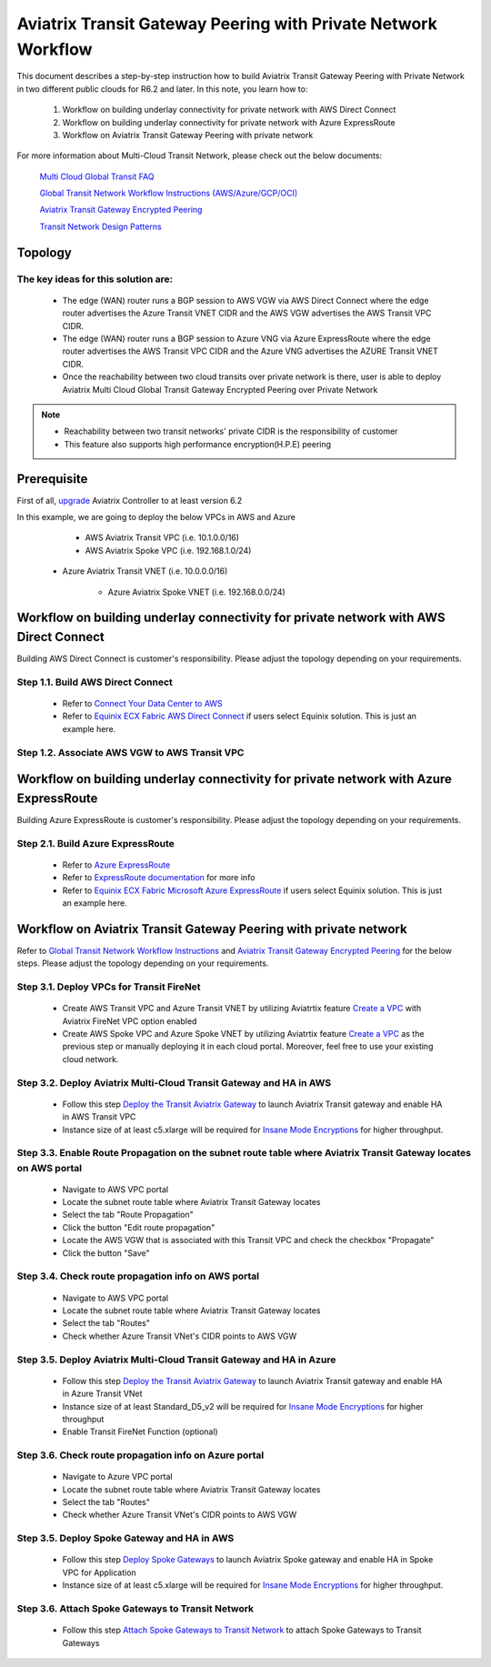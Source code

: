 .. meta::
  :description: Transit Gateway Peering with Private Network Workflow
  :keywords: Transit Gateway Peering, Aviatrix Transit network, Private Network, Transit Gateway Peering with Private Network, Azure ExpressRoute, AWS Direct Connect


==============================================================
Aviatrix Transit Gateway Peering with Private Network Workflow
==============================================================

This document describes a step-by-step instruction how to build Aviatrix Transit Gateway Peering with Private Network in two different public clouds for R6.2 and later. In this note, you learn how to:

	#. Workflow on building underlay connectivity for private network with AWS Direct Connect
  
	#. Workflow on building underlay connectivity for private network with Azure ExpressRoute
	
	#. Workflow on Aviatrix Transit Gateway Peering with private network 

For more information about Multi-Cloud Transit Network, please check out the below documents:

  `Multi Cloud Global Transit FAQ <https://docs.aviatrix.com/HowTos/transitvpc_faq.html#multi-cloud-global-transit-faq>`_
  
  `Global Transit Network Workflow Instructions (AWS/Azure/GCP/OCI) <https://docs.aviatrix.com/HowTos/transitvpc_workflow.html>`_
  
  `Aviatrix Transit Gateway Encrypted Peering <https://docs.aviatrix.com/HowTos/transit_gateway_peering.html>`_
  
  `Transit Network Design Patterns <https://docs.aviatrix.com/HowTos/transitvpc_designs.html>`_
  
Topology
====================
  

The key ideas for this solution are:
-------------------------------------

  - The edge (WAN) router runs a BGP session to AWS VGW via AWS Direct Connect where the edge router advertises the Azure Transit VNET CIDR and the AWS VGW advertises the AWS Transit VPC CIDR.
  
  - The edge (WAN) router runs a BGP session to Azure VNG via Azure ExpressRoute where the edge router advertises the AWS Transit VPC CIDR and the Azure VNG advertises the AZURE Transit VNET CIDR.
  
  - Once the reachability between two cloud transits over private network is there, user is able to deploy Aviatrix Multi Cloud Global Transit Gateway Encrypted Peering over Private Network
  
.. note::

  - Reachability between two transit networks' private CIDR is the responsibility of customer
  
  - This feature also supports high performance encryption(H.P.E) peering

Prerequisite
====================

First of all, `upgrade <https://docs.aviatrix.com/HowTos/inline_upgrade.html>`_ Aviatrix Controller to at least version 6.2
  
In this example, we are going to deploy the below VPCs in AWS and Azure

	- AWS Aviatrix Transit VPC (i.e. 10.1.0.0/16)

	- AWS Aviatrix Spoke VPC (i.e. 192.168.1.0/24)
  
  - Azure Aviatrix Transit VNET (i.e. 10.0.0.0/16)

	- Azure Aviatrix Spoke VNET (i.e. 192.168.0.0/24)

Workflow on building underlay connectivity for private network with AWS Direct Connect
======================================================================================

Building AWS Direct Connect is customer's responsibility. Please adjust the topology depending on your requirements. 

Step 1.1. Build AWS Direct Connect
-----------------------------------

  - Refer to `Connect Your Data Center to AWS <https://aws.amazon.com/getting-started/projects/connect-data-center-to-aws/>`_
  
  - Refer to `Equinix ECX Fabric AWS Direct Connect <https://docs.equinix.com/en-us/Content/Interconnection/ECXF/connections/ECXF-aws-direct-connect.htm>`_ if users select Equinix solution. This is just an example here.

Step 1.2. Associate AWS VGW to AWS Transit VPC
-----------------------------------------------


Workflow on building underlay connectivity for private network with Azure ExpressRoute 
=======================================================================================

Building Azure ExpressRoute is customer's responsibility. Please adjust the topology depending on your requirements. 

Step 2.1. Build Azure ExpressRoute
-----------------------------------

  - Refer to `Azure ExpressRoute <https://azure.microsoft.com/en-us/services/expressroute/>`_
  
  - Refer to `ExpressRoute documentation <https://docs.microsoft.com/en-us/azure/expressroute/>`_ for more info
  
  - Refer to `Equinix ECX Fabric Microsoft Azure ExpressRoute <https://docs.equinix.com/en-us/Content/Interconnection/ECXF/connections/ECXF-ms-azure.htm>`_ if users select Equinix solution. This is just an example here.

Workflow on Aviatrix Transit Gateway Peering with private network 
===================================================================

Refer to `Global Transit Network Workflow Instructions <https://docs.aviatrix.com/HowTos/transitvpc_workflow.html>`_ and `Aviatrix Transit Gateway Encrypted Peering <https://docs.aviatrix.com/HowTos/transit_gateway_peering.html>`_ for the below steps. Please adjust the topology depending on your requirements.

Step 3.1. Deploy VPCs for Transit FireNet
------------------------------------------

	- Create AWS Transit VPC and Azure Transit VNET by utilizing Aviatrtix feature `Create a VPC <https://docs.aviatrix.com/HowTos/create_vpc.html>`_ with Aviatrix FireNet VPC option enabled

	- Create AWS Spoke VPC and Azure Spoke VNET by utilizing Aviatrtix feature `Create a VPC <https://docs.aviatrix.com/HowTos/create_vpc.html>`_ as the previous step or manually deploying it in each cloud portal. Moreover, feel free to use your existing cloud network.

Step 3.2. Deploy Aviatrix Multi-Cloud Transit Gateway and HA in AWS
-------------------------------------------------------------------

	- Follow this step `Deploy the Transit Aviatrix Gateway <https://docs.aviatrix.com/HowTos/transit_firenet_workflow_aws.html#step-2-deploy-the-transit-aviatrix-gateway>`_ to launch Aviatrix Transit gateway and enable HA in AWS Transit VPC
	
	- Instance size of at least c5.xlarge will be required for `Insane Mode Encryptions <https://docs.aviatrix.com/HowTos/gateway.html#insane-mode-encryption>`_ for higher throughput.
	
Step 3.3. Enable Route Propagation on the subnet route table where Aviatrix Transit Gateway locates on AWS portal
------------------------------------------------------------------------------------------------------------------

	- Navigate to AWS VPC portal
	
	- Locate the subnet route table where Aviatrix Transit Gateway locates
	
	- Select the tab "Route Propagation"
	
	- Click the button "Edit route propagation"

	- Locate the AWS VGW that is associated with this Transit VPC and check the checkbox "Propagate"
	
	- Click the button "Save"
	
Step 3.4. Check route propagation info on AWS portal
----------------------------------------------------
	
	- Navigate to AWS VPC portal
	
	- Locate the subnet route table where Aviatrix Transit Gateway locates
	
	- Select the tab "Routes"
	
	- Check whether Azure Transit VNet's CIDR points to AWS VGW
	
Step 3.5. Deploy Aviatrix Multi-Cloud Transit Gateway and HA in Azure
---------------------------------------------------------------------

	- Follow this step `Deploy the Transit Aviatrix Gateway <https://docs.aviatrix.com/HowTos/transit_firenet_workflow_aws.html#step-2-deploy-the-transit-aviatrix-gateway>`_ to launch Aviatrix Transit gateway and enable HA in Azure Transit VNet

	- Instance size of at least Standard_D5_v2 will be required for `Insane Mode Encryptions <https://docs.aviatrix.com/HowTos/gateway.html#insane-mode-encryption>`_ for higher throughput

	- Enable Transit FireNet Function (optional)

Step 3.6. Check route propagation info on Azure portal
------------------------------------------------------
	
	- Navigate to Azure VPC portal
	
	- Locate the subnet route table where Aviatrix Transit Gateway locates
	
	- Select the tab "Routes"
	
	- Check whether Azure Transit VNet's CIDR points to AWS VGW


Step 3.5. Deploy Spoke Gateway and HA in AWS
--------------------------------------------

	- Follow this step `Deploy Spoke Gateways <https://docs.aviatrix.com/HowTos/transit_firenet_workflow_aws.html#step-3-deploy-spoke-gateways>`_ to launch Aviatrix Spoke gateway and enable HA in Spoke VPC for Application 
	
	- Instance size of at least c5.xlarge will be required for `Insane Mode Encryptions <https://docs.aviatrix.com/HowTos/gateway.html#insane-mode-encryption>`_ for higher throughput.

Step 3.6. Attach Spoke Gateways to Transit Network
--------------------------------------------------

	- Follow this step `Attach Spoke Gateways to Transit Network <https://docs.aviatrix.com/HowTos/transit_firenet_workflow_aws.html#step-4-attach-spoke-gateways-to-transit-network>`_ to attach Spoke Gateways to Transit Gateways 




